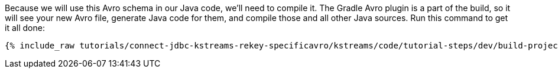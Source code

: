 Because we will use this Avro schema in our Java code, we'll need to compile it. The Gradle Avro plugin is a part of the build, so it will see your new Avro file, generate Java code for them, and compile those and all other Java sources. Run this command to get it all done:

+++++
<pre class="snippet"><code class="shell">{% include_raw tutorials/connect-jdbc-kstreams-rekey-specificavro/kstreams/code/tutorial-steps/dev/build-project.sh %}</code></pre>
+++++

